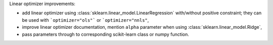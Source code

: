 Linear optimizer improvements:

- add linear optimizer using :class:`sklearn.linear_model.LinearRegression` with/without positive constraint; they can be used with ```optimizer="ols"``` or ```optimizer="nnls"``,
- improve linear optimizer documentation, mention ``alpha`` parameter when using :class:`sklearn.linear_model.Ridge`,
- pass parameters through to corresponding scikit-learn class or numpy function.